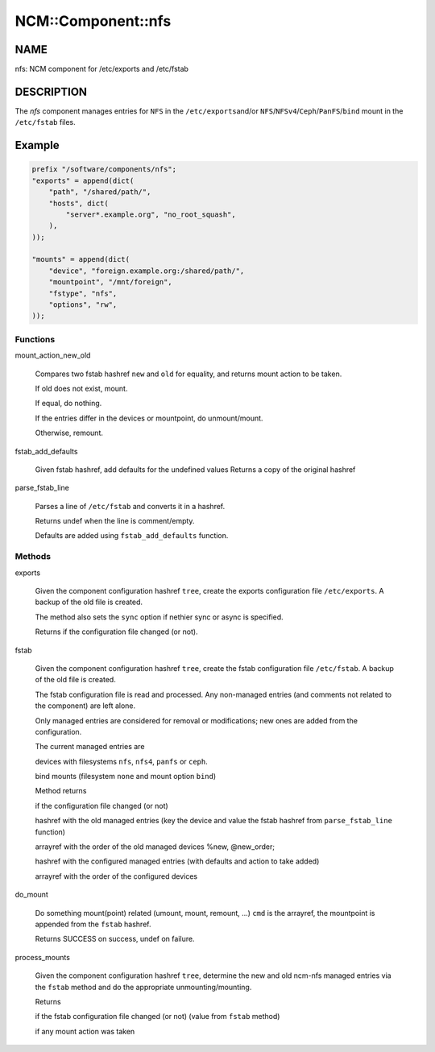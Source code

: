 
#####################
NCM\::Component\::nfs
#####################


****
NAME
****


nfs: NCM component for /etc/exports and /etc/fstab


***********
DESCRIPTION
***********


The \ *nfs*\  component manages entries for \ ``NFS``\  in the \ ``/etc/exports``\ 
and/or \ ``NFS``\ /\ ``NFSv4``\ /\ ``Ceph``\ /\ ``PanFS``\ /\ ``bind``\  mount in the \ ``/etc/fstab``\  files.


*******
Example
*******



.. code-block:: perl

     prefix "/software/components/nfs";
     "exports" = append(dict(
         "path", "/shared/path/",
         "hosts", dict(
             "server*.example.org", "no_root_squash",
         ),
     ));
 
     "mounts" = append(dict(
         "device", "foreign.example.org:/shared/path/",
         "mountpoint", "/mnt/foreign",
         "fstype", "nfs",
         "options", "rw",
     ));


Functions
=========



mount_action_new_old
 
 Compares two fstab hashref \ ``new``\  and \ ``old``\  for equality,
 and returns mount action to be taken.
 
 
 If old does not exist, mount.
 
 
 
 If equal, do nothing.
 
 
 
 If the entries differ in the devices or mountpoint, do unmount/mount.
 
 
 
 Otherwise, remount.
 
 
 


fstab_add_defaults
 
 Given fstab hashref, add defaults for the undefined values
 Returns a copy of the original hashref
 


parse_fstab_line
 
 Parses a line of \ ``/etc/fstab``\  and converts it
 in a hashref.
 
 Returns undef when the line is comment/empty.
 
 Defaults are added using \ ``fstab_add_defaults``\  function.
 



Methods
=======



exports
 
 Given the component configuration hashref \ ``tree``\ ,
 create the exports configuration file \ ``/etc/exports``\ .
 A backup of the old file is created.
 
 The method also sets the \ ``sync``\  option if nethier sync or async
 is specified.
 
 Returns if the configuration file changed (or not).
 


fstab
 
 Given the component configuration hashref \ ``tree``\ ,
 create the fstab configuration file \ ``/etc/fstab``\ .
 A backup of the old file is created.
 
 The fstab configuration file is read and processed. Any non-managed
 entries (and comments not related to the component) are left alone.
 
 Only managed entries are considered for removal or modifications;
 new ones are added from the configuration.
 
 The current managed entries are
 
 
 devices with filesystems \ ``nfs``\ , \ ``nfs4``\ , \ ``panfs``\  or \ ``ceph``\ .
 
 
 
 bind mounts (filesystem \ ``none``\  and mount option \ ``bind``\ )
 
 
 
 Method returns
 
 
 if the configuration file changed (or not)
 
 
 
 hashref with the old managed entries (key the device and value the fstab hashref
 from \ ``parse_fstab_line``\  function)
 
 
 
 arrayref with the order of the old managed devices \%new, \@new_order;
 
 
 
 hashref with the configured managed entries (with defaults and action to take added)
 
 
 
 arrayref with the order of the configured devices
 
 
 


do_mount
 
 Do something mount(point) related (umount, mount, remount, ...)
 \ ``cmd``\  is the arrayref, the mountpoint is appended from the \ ``fstab``\  hashref.
 
 Returns SUCCESS on success, undef on failure.
 


process_mounts
 
 Given the component configuration hashref \ ``tree``\ ,
 determine the new and old ncm-nfs managed entries via
 the \ ``fstab``\  method and do the appropriate unmounting/mounting.
 
 Returns
 
 
 if the fstab configuration file changed (or not) (value from \ ``fstab``\  method)
 
 
 
 if any mount action was taken
 
 
 



